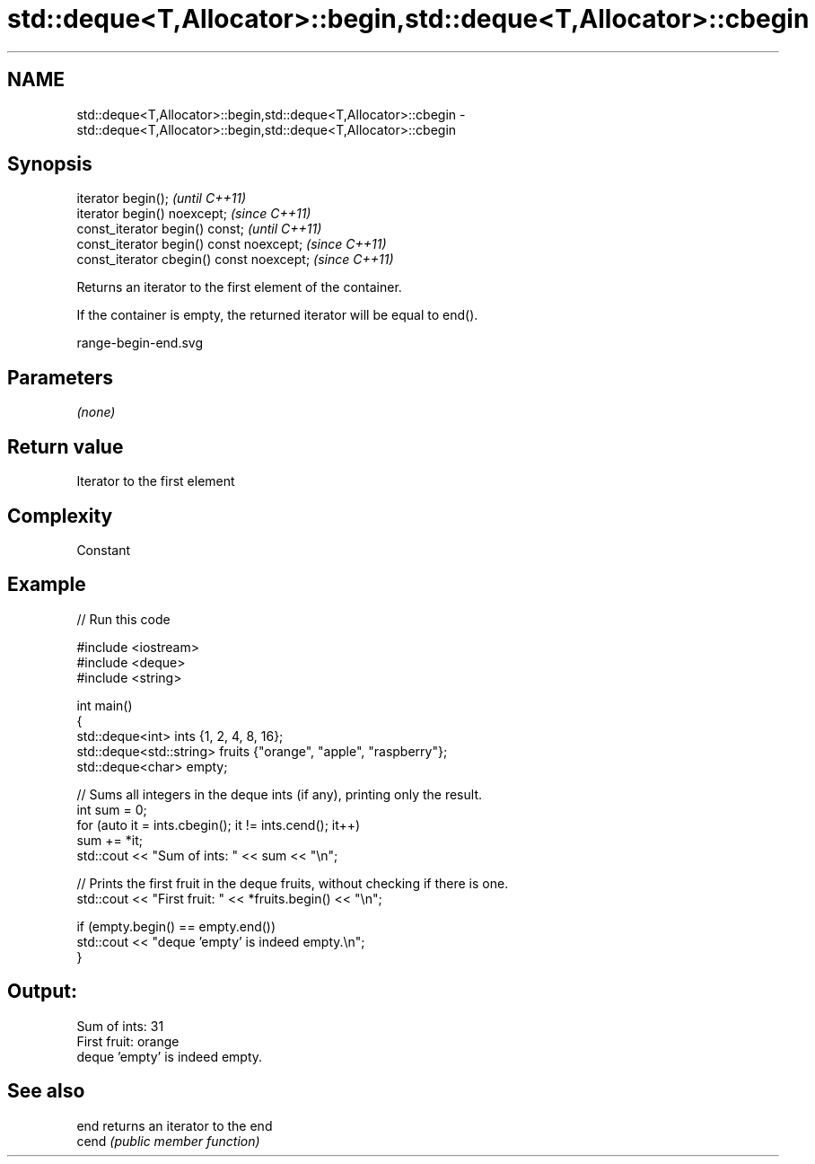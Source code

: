 .TH std::deque<T,Allocator>::begin,std::deque<T,Allocator>::cbegin 3 "2019.08.27" "http://cppreference.com" "C++ Standard Libary"
.SH NAME
std::deque<T,Allocator>::begin,std::deque<T,Allocator>::cbegin \- std::deque<T,Allocator>::begin,std::deque<T,Allocator>::cbegin

.SH Synopsis
   iterator begin();                        \fI(until C++11)\fP
   iterator begin() noexcept;               \fI(since C++11)\fP
   const_iterator begin() const;            \fI(until C++11)\fP
   const_iterator begin() const noexcept;   \fI(since C++11)\fP
   const_iterator cbegin() const noexcept;  \fI(since C++11)\fP

   Returns an iterator to the first element of the container.

   If the container is empty, the returned iterator will be equal to end().

   range-begin-end.svg

.SH Parameters

   \fI(none)\fP

.SH Return value

   Iterator to the first element

.SH Complexity

   Constant

.SH Example

   
// Run this code

 #include <iostream>
 #include <deque>
 #include <string>

 int main()
 {
         std::deque<int> ints {1, 2, 4, 8, 16};
         std::deque<std::string> fruits {"orange", "apple", "raspberry"};
         std::deque<char> empty;

         // Sums all integers in the deque ints (if any), printing only the result.
         int sum = 0;
         for (auto it = ints.cbegin(); it != ints.cend(); it++)
                 sum += *it;
         std::cout << "Sum of ints: " << sum << "\\n";

         // Prints the first fruit in the deque fruits, without checking if there is one.
         std::cout << "First fruit: " << *fruits.begin() << "\\n";

         if (empty.begin() == empty.end())
                 std::cout << "deque 'empty' is indeed empty.\\n";
 }

.SH Output:

 Sum of ints: 31
 First fruit: orange
 deque 'empty' is indeed empty.

.SH See also

   end  returns an iterator to the end
   cend \fI(public member function)\fP

